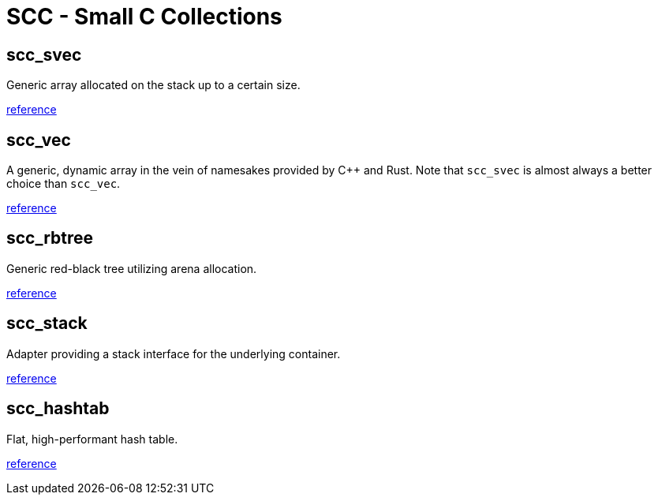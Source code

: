 = SCC - Small C Collections

== scc_svec

Generic array allocated on the stack up to a certain size.

link:reference/scc_svec.html[reference]

== scc_vec

A generic, dynamic array in the vein of namesakes provided by C++ and Rust. Note that
`scc_svec` is almost always a better choice than `scc_vec`.

link:reference/scc_vec.html[reference]

== scc_rbtree

Generic red-black tree utilizing arena allocation.

link:reference/scc_rbtree.html[reference]

== scc_stack

Adapter providing a stack interface for the underlying container.

link:reference/scc_stack.html[reference]

== scc_hashtab

Flat, high-performant hash table.

link:reference/scc_hashtab.html[reference]
